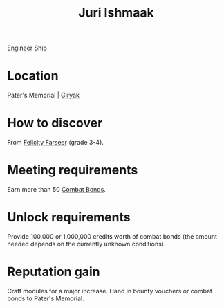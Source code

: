 :PROPERTIES:
:ID:       d4d3395f-e02f-4d84-95e1-6c3367c1c957
:END:
#+title: Juri Ishmaak
[[id:952ef45f-df68-4524-bbd7-5f5a427494ef][Engineer]]
[[id:26d5e48a-8815-4147-b021-d5fb0ff314f2][Ship]]

* Location
Pater's Memorial | [[id:31bfe4e0-1652-4327-a197-ff71c71cc6c3][Giryak]]
* How to discover
From [[id:d512672e-8849-46f9-b39d-a53f0c5765bf][Felicity Farseer]] (grade 3-4).
* Meeting requirements
Earn more than 50 [[id:bbbc7bc6-79d7-46b7-925e-c1f882c8f25a][Combat Bonds]].
* Unlock requirements
Provide 100,000 or 1,000,000 credits worth of combat bonds (the amount
needed depends on the currently unknown conditions).
* Reputation gain
Craft modules for a major increase.
Hand in bounty vouchers or combat bonds to Pater's Memorial.
